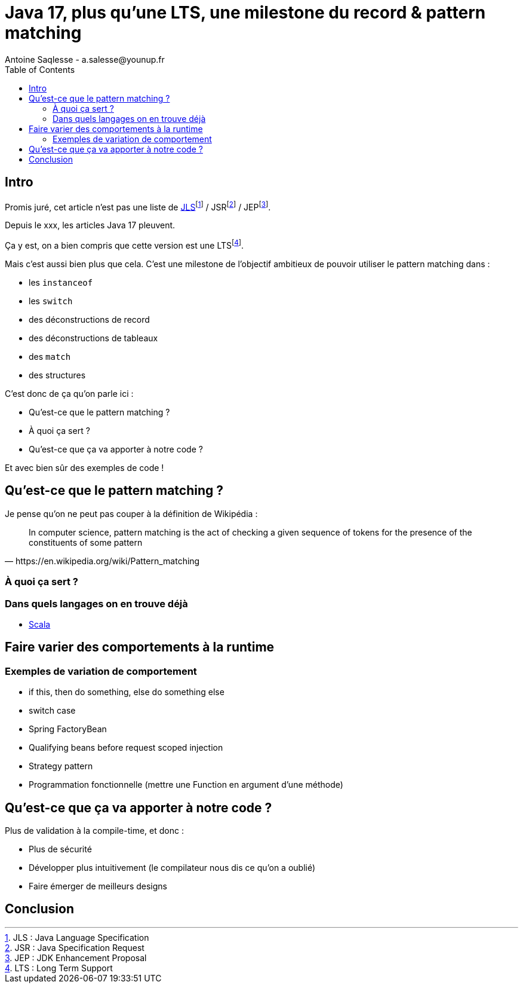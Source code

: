 = Java 17, plus qu’une LTS, une milestone du record & pattern matching
Antoine Saqlesse - a.salesse@younup.fr
:toc:

== Intro

Promis juré, cet article n’est pas une liste de https://docs.oracle.com/javase/specs/jls/se17/html/index.html[JLS]footnote:[JLS : Java Language Specification] / JSRfootnote:[JSR : Java Specification Request] / JEPfootnote:[JEP : JDK Enhancement Proposal].

Depuis le xxx, les articles Java 17 pleuvent.

Ça y est, on a bien compris que cette version est une LTSfootnote:[LTS : Long Term Support].

Mais c’est aussi bien plus que cela. C’est une milestone de l’objectif ambitieux de pouvoir utiliser le pattern matching dans :

* les `instanceof`
* les `switch`
* des déconstructions de record
* des déconstructions de tableaux
* des `match`
* des structures

C’est donc de ça qu’on parle ici :

* Qu’est-ce que le pattern matching ?
* À quoi ça sert ?
* Qu’est-ce que ça va apporter à notre code ?

Et avec bien sûr des exemples de code !

== Qu’est-ce que le pattern matching ?

Je pense qu'on ne peut pas couper à la définition de Wikipédia :

[quote, https://en.wikipedia.org/wiki/Pattern_matching]
--
In computer science, pattern matching is the act of checking a given sequence of tokens for the presence of the constituents of some pattern
--

=== À quoi ça sert ?

=== Dans quels langages on en trouve déjà

* https://docs.scala-lang.org/tour/pattern-matching.html[Scala]

== Faire varier des comportements à la runtime

=== Exemples de variation de comportement

* if this, then do something, else do something else
* switch case
* Spring FactoryBean
* Qualifying beans before request scoped injection
* Strategy pattern
* Programmation fonctionnelle (mettre une Function en argument d'une méthode)

== Qu’est-ce que ça va apporter à notre code ?

Plus de validation à la compile-time, et donc :

* Plus de sécurité
* Développer plus intuitivement (le compilateur nous dis ce qu’on a oublié)
* Faire émerger de meilleurs designs

== Conclusion

// brainstorm area
// * Pattern guards
// * Sealed classes



